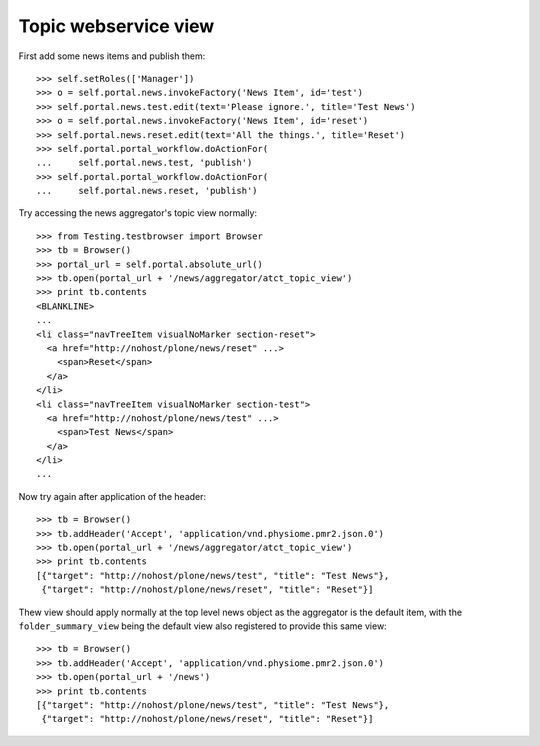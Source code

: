 Topic webservice view
=====================

First add some news items and publish them::

    >>> self.setRoles(['Manager'])
    >>> o = self.portal.news.invokeFactory('News Item', id='test')
    >>> self.portal.news.test.edit(text='Please ignore.', title='Test News')
    >>> o = self.portal.news.invokeFactory('News Item', id='reset')
    >>> self.portal.news.reset.edit(text='All the things.', title='Reset')
    >>> self.portal.portal_workflow.doActionFor(
    ...     self.portal.news.test, 'publish')
    >>> self.portal.portal_workflow.doActionFor(
    ...     self.portal.news.reset, 'publish')

Try accessing the news aggregator's topic view normally::

    >>> from Testing.testbrowser import Browser
    >>> tb = Browser()
    >>> portal_url = self.portal.absolute_url()
    >>> tb.open(portal_url + '/news/aggregator/atct_topic_view')
    >>> print tb.contents
    <BLANKLINE>
    ...
    <li class="navTreeItem visualNoMarker section-reset">
      <a href="http://nohost/plone/news/reset" ...>
        <span>Reset</span>
      </a>
    </li>
    <li class="navTreeItem visualNoMarker section-test">
      <a href="http://nohost/plone/news/test" ...>
        <span>Test News</span>
      </a>
    </li>
    ...

Now try again after application of the header::

    >>> tb = Browser()
    >>> tb.addHeader('Accept', 'application/vnd.physiome.pmr2.json.0')
    >>> tb.open(portal_url + '/news/aggregator/atct_topic_view')
    >>> print tb.contents
    [{"target": "http://nohost/plone/news/test", "title": "Test News"},
     {"target": "http://nohost/plone/news/reset", "title": "Reset"}]

Thew view should apply normally at the top level news object as the
aggregator is the default item, with the ``folder_summary_view`` being
the default view also registered to provide this same view::

    >>> tb = Browser()
    >>> tb.addHeader('Accept', 'application/vnd.physiome.pmr2.json.0')
    >>> tb.open(portal_url + '/news')
    >>> print tb.contents
    [{"target": "http://nohost/plone/news/test", "title": "Test News"},
     {"target": "http://nohost/plone/news/reset", "title": "Reset"}]
